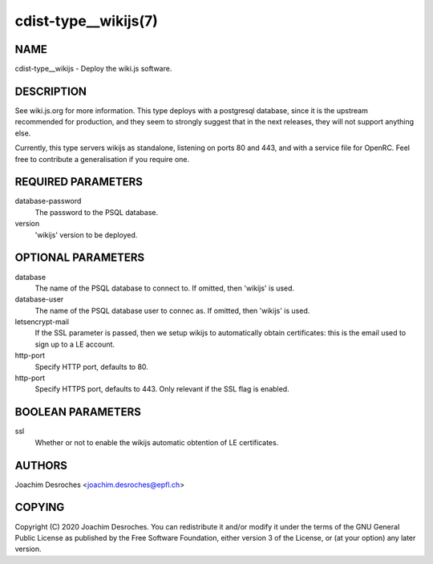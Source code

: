 cdist-type__wikijs(7)
========================

NAME
----
cdist-type__wikijs - Deploy the wiki.js software.

DESCRIPTION
-----------

See wiki.js.org for more information. This type deploys with a postgresql
database, since it is the upstream recommended for production, and they seem to
strongly suggest that in the next releases, they will not support anything else.

Currently, this type servers wikijs as standalone, listening on ports 80 and
443, and with a service file for OpenRC. Feel free to contribute a
generalisation if you require one.

REQUIRED PARAMETERS
-------------------

database-password
  The password to the PSQL database.

version
  'wikijs' version to be deployed.

OPTIONAL PARAMETERS
-------------------

database
  The name of the PSQL database to connect to. If omitted, then 'wikijs' is
  used.

database-user
  The name of the PSQL database user to connec as. If omitted, then 'wikijs' is
  used.

letsencrypt-mail
  If the SSL parameter is passed, then we setup wikijs to automatically obtain
  certificates: this is the email used to sign up to a LE account.

http-port
  Specify HTTP port, defaults to 80.

http-port
  Specify HTTPS port, defaults to 443. Only relevant if the SSL flag is enabled.

BOOLEAN PARAMETERS
------------------

ssl
  Whether or not to enable the wikijs automatic obtention of LE certificates.

AUTHORS
-------
Joachim Desroches <joachim.desroches@epfl.ch>

COPYING
-------
Copyright \(C) 2020 Joachim Desroches. You can redistribute it
and/or modify it under the terms of the GNU General Public License as
published by the Free Software Foundation, either version 3 of the
License, or (at your option) any later version.
